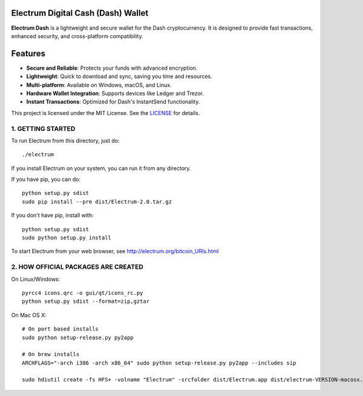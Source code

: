Electrum Digital Cash (Dash) Wallet
=====================================


**Electrum Dash** is a lightweight and secure wallet for the Dash cryptocurrency.
It is designed to provide fast transactions, enhanced security, and cross-platform compatibility.  


Features  
=============

- **Secure and Reliable**: Protects your funds with advanced encryption.  
- **Lightweight**: Quick to download and sync, saving you time and resources.  
- **Multi-platform**: Available on Windows, macOS, and Linux.  
- **Hardware Wallet Integration**: Supports devices like Ledger and Trezor.  
- **Instant Transactions**: Optimized for Dash's InstantSend functionality. 


This project is licensed under the MIT License. See the `LICENSE`_ for details.

.. _LICENSE: https://github.com/Electrum-Digital-Cash/electrum-dash/blob/master/LICENCE


1. GETTING STARTED
------------------

To run Electrum from this directory, just do::

    ./electrum

If you install Electrum on your system, you can run it from any
directory.

If you have pip, you can do::

    python setup.py sdist
    sudo pip install --pre dist/Electrum-2.0.tar.gz


If you don't have pip, install with::

    python setup.py sdist
    sudo python setup.py install



To start Electrum from your web browser, see
http://electrum.org/bitcoin_URIs.html



2. HOW OFFICIAL PACKAGES ARE CREATED
------------------------------------

On Linux/Windows::

    pyrcc4 icons.qrc -o gui/qt/icons_rc.py
    python setup.py sdist --format=zip,gztar

On Mac OS X::

    # On port based installs
    sudo python setup-release.py py2app

    # On brew installs
    ARCHFLAGS="-arch i386 -arch x86_64" sudo python setup-release.py py2app --includes sip

    sudo hdiutil create -fs HFS+ -volname "Electrum" -srcfolder dist/Electrum.app dist/electrum-VERSION-macosx.dmg
